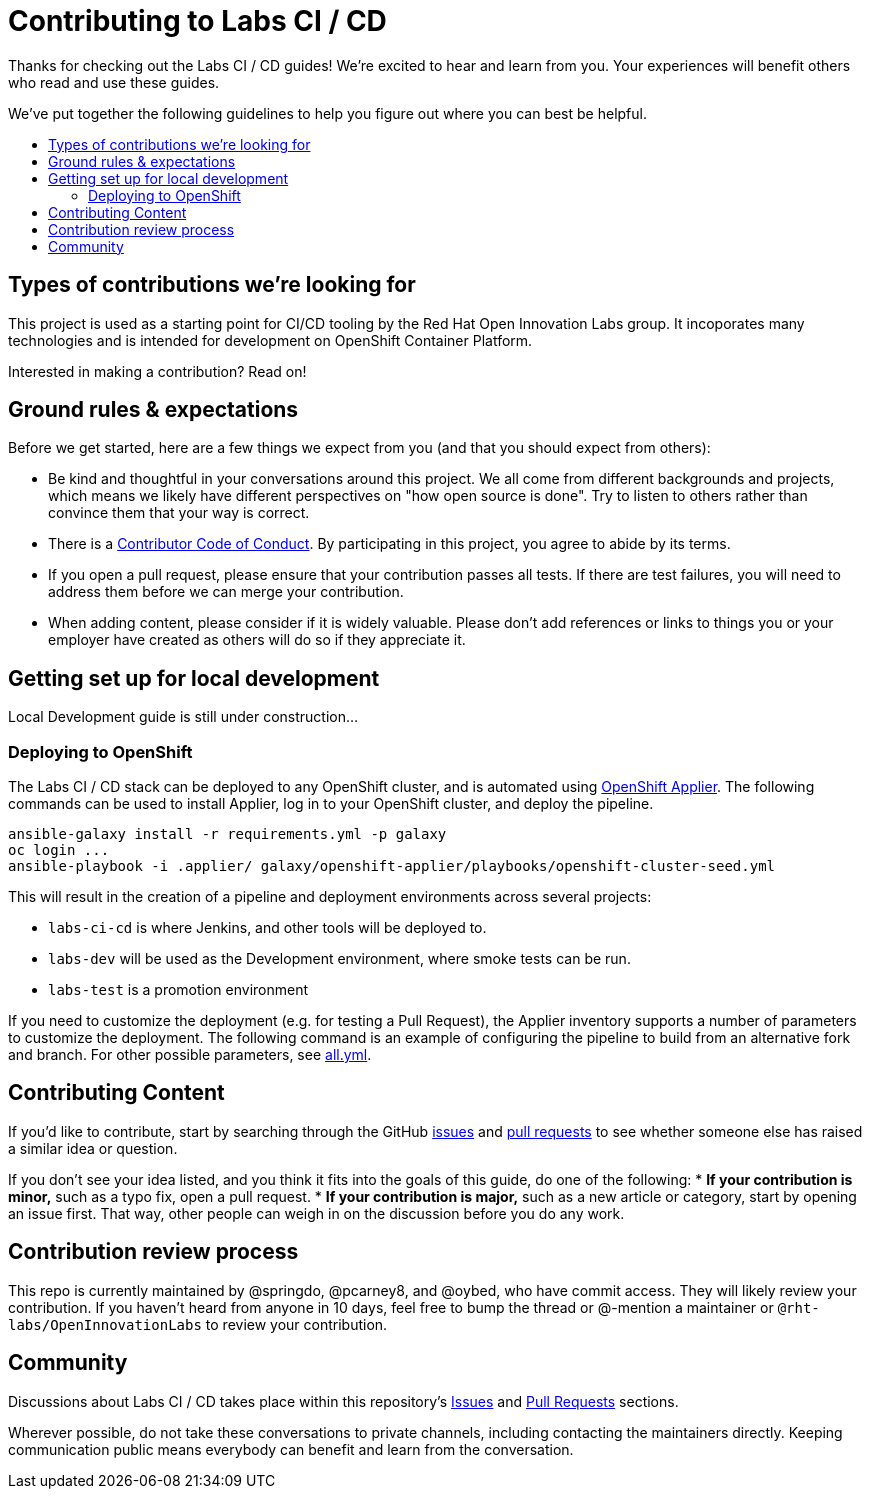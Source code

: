 = Contributing to Labs CI / CD 
:toc:
:toc-title:
:toc-placement!:

Thanks for checking out the Labs CI / CD guides! We’re excited to hear
and learn from you. Your experiences will benefit others who read and
use these guides.

We’ve put together the following guidelines to help you figure out where
you can best be helpful.

toc::[]

== Types of contributions we’re looking for

This project is used as a starting point for CI/CD tooling by the 
Red Hat Open Innovation Labs group. It incoporates many technologies
and is intended for development on OpenShift Container Platform.

Interested in making a contribution? Read on!

== Ground rules & expectations

Before we get started, here are a few things we expect from you (and
that you should expect from others):

* Be kind and thoughtful in your conversations around this project. We
all come from different backgrounds and projects, which means we likely
have different perspectives on "how open source is done". Try to
listen to others rather than convince them that your way is correct.
* There is a
link:./CODE_OF_CONDUCT.adoc[Contributor Code of Conduct]. By participating
in this project, you agree to abide by its terms.
* If you open a pull request, please ensure that your contribution
passes all tests. If there are test failures, you will need to address
them before we can merge your contribution.
* When adding content, please consider if it is widely valuable. Please
don’t add references or links to things you or your employer have
created as others will do so if they appreciate it.

== Getting set up for local development

Local Development guide is still under construction...

=== Deploying to OpenShift 

The Labs CI / CD stack can be deployed to any OpenShift cluster, and is automated using link:https://github.com/redhat-cop/openshift-applier[OpenShift Applier]. The following commands can be used to install Applier, log in to your OpenShift cluster, and deploy the pipeline.

[source,bash]
----
ansible-galaxy install -r requirements.yml -p galaxy
oc login ...
ansible-playbook -i .applier/ galaxy/openshift-applier/playbooks/openshift-cluster-seed.yml
----

This will result in the creation of a pipeline and deployment environments across several projects:

* `labs-ci-cd` is where Jenkins, and other tools will be deployed to.
* `labs-dev` will be used as the Development environment, where smoke tests can be run.
* `labs-test` is a promotion environment

If you need to customize the deployment (e.g. for testing a Pull Request), the Applier inventory supports a number of parameters to customize the deployment. The following command is an example of configuring the pipeline to build from an alternative fork and branch. For other possible parameters, see link:.applier/group_vars/all.yml[all.yml].

== Contributing Content

If you’d like to contribute, start by searching through the GitHub
https://github.com/rht-labs/labs-ci-cd/issues[issues] and
https://github.com/rht-labs/labs-ci-cd/pulls[pull requests] to see
whether someone else has raised a similar idea or question.

If you don’t see your idea listed, and you think it fits into the goals
of this guide, do one of the following: * *If your contribution is
minor,* such as a typo fix, open a pull request. * *If your contribution
is major,* such as a new article or category, start by opening an issue
first. That way, other people can weigh in on the discussion before you
do any work.

== Contribution review process

This repo is currently maintained by @springdo, @pcarney8, and
@oybed, who have commit access. They will likely review your
contribution. If you haven’t heard from anyone in 10 days, feel free to
bump the thread or @-mention a maintainer or
`@rht-labs/OpenInnovationLabs` to review your contribution.

== Community

Discussions about Labs CI / CD  takes place within this repository’s
https://github.com/rht-labs/labs-ci-cd/issues[Issues] and
https://github.com/rht-labs/labs-ci-cd/pulls[Pull Requests]
sections.
 
Wherever possible, do not take these conversations to private channels,
including contacting the maintainers directly. Keeping communication
public means everybody can benefit and learn from the conversation.
